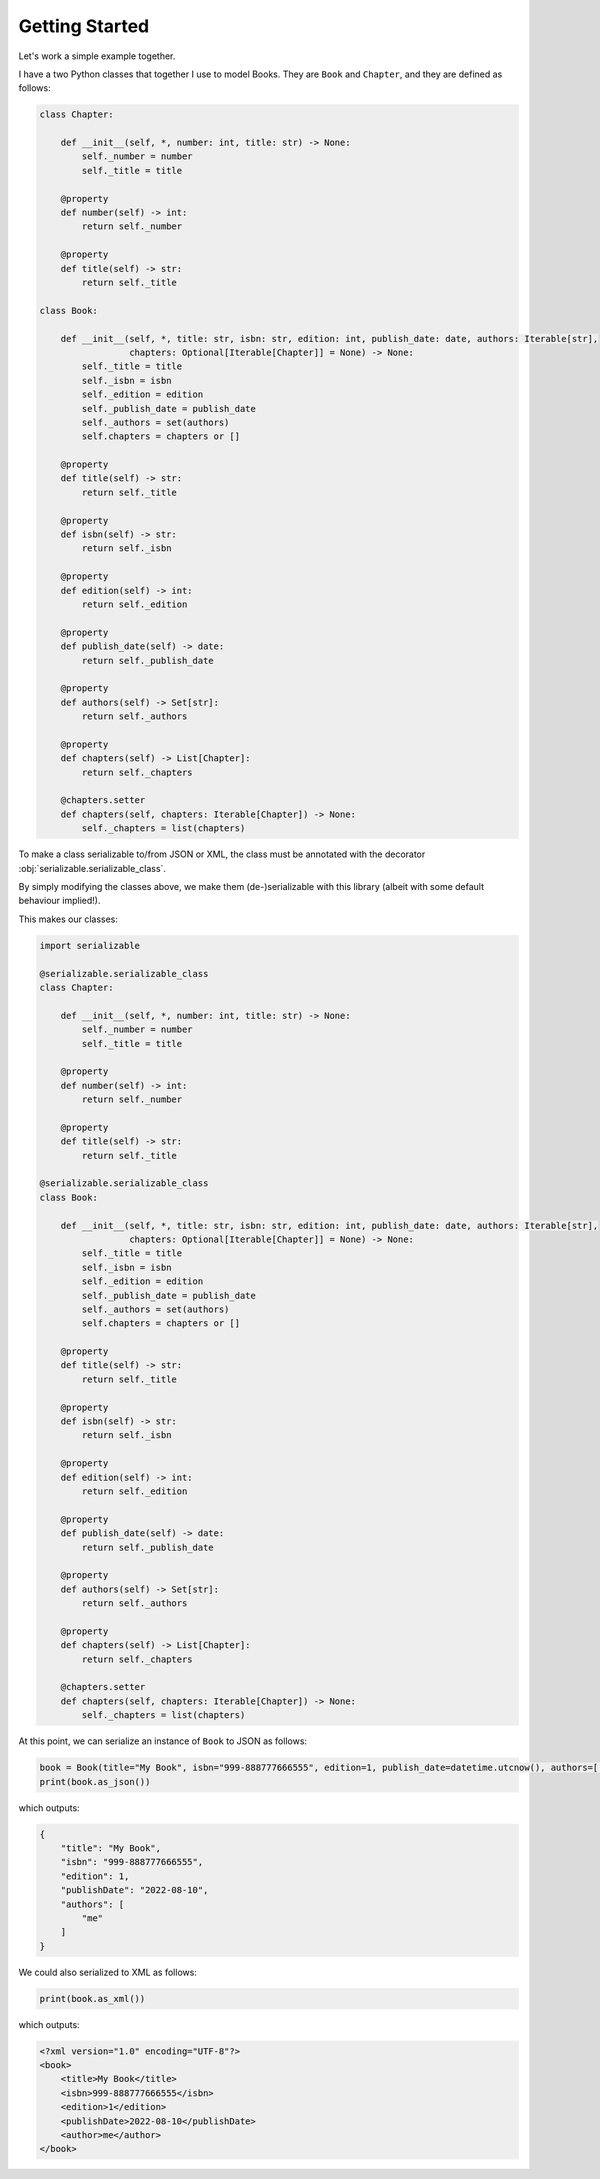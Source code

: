 ..  # This file is part of py-serializable
    #
    # Licensed under the Apache License, Version 2.0 (the "License");
    # you may not use this file except in compliance with the License.
    # You may obtain a copy of the License at
    #
    #     http://www.apache.org/licenses/LICENSE-2.0
    #
    # Unless required by applicable law or agreed to in writing, software
    # distributed under the License is distributed on an "AS IS" BASIS,
    # WITHOUT WARRANTIES OR CONDITIONS OF ANY KIND, either express or implied.
    # See the License for the specific language governing permissions and
    # limitations under the License.
    #
    # SPDX-License-Identifier: Apache-2.0
    # Copyright (c) Paul Horton. All Rights Reserved.

Getting Started
====================================================

Let's work a simple example together.

I have a two Python classes that together I use to model Books. They are ``Book`` and ``Chapter``, and they are defined
as follows:

.. code-block:: python

    class Chapter:

        def __init__(self, *, number: int, title: str) -> None:
            self._number = number
            self._title = title

        @property
        def number(self) -> int:
            return self._number

        @property
        def title(self) -> str:
            return self._title

    class Book:

        def __init__(self, *, title: str, isbn: str, edition: int, publish_date: date, authors: Iterable[str],
                     chapters: Optional[Iterable[Chapter]] = None) -> None:
            self._title = title
            self._isbn = isbn
            self._edition = edition
            self._publish_date = publish_date
            self._authors = set(authors)
            self.chapters = chapters or []

        @property
        def title(self) -> str:
            return self._title

        @property
        def isbn(self) -> str:
            return self._isbn

        @property
        def edition(self) -> int:
            return self._edition

        @property
        def publish_date(self) -> date:
            return self._publish_date

        @property
        def authors(self) -> Set[str]:
            return self._authors

        @property
        def chapters(self) -> List[Chapter]:
            return self._chapters

        @chapters.setter
        def chapters(self, chapters: Iterable[Chapter]) -> None:
            self._chapters = list(chapters)

To make a class serializable to/from JSON or XML, the class must be annotated with the decorator
:obj:`serializable.serializable_class`.

By simply modifying the classes above, we make them (de-)serializable with this library (albeit with some default
behaviour implied!).

This makes our classes:

.. code-block:: python

    import serializable

    @serializable.serializable_class
    class Chapter:

        def __init__(self, *, number: int, title: str) -> None:
            self._number = number
            self._title = title

        @property
        def number(self) -> int:
            return self._number

        @property
        def title(self) -> str:
            return self._title

    @serializable.serializable_class
    class Book:

        def __init__(self, *, title: str, isbn: str, edition: int, publish_date: date, authors: Iterable[str],
                     chapters: Optional[Iterable[Chapter]] = None) -> None:
            self._title = title
            self._isbn = isbn
            self._edition = edition
            self._publish_date = publish_date
            self._authors = set(authors)
            self.chapters = chapters or []

        @property
        def title(self) -> str:
            return self._title

        @property
        def isbn(self) -> str:
            return self._isbn

        @property
        def edition(self) -> int:
            return self._edition

        @property
        def publish_date(self) -> date:
            return self._publish_date

        @property
        def authors(self) -> Set[str]:
            return self._authors

        @property
        def chapters(self) -> List[Chapter]:
            return self._chapters

        @chapters.setter
        def chapters(self, chapters: Iterable[Chapter]) -> None:
            self._chapters = list(chapters)

At this point, we can serialize an instance of ``Book`` to JSON as follows:

.. code-block:: python

    book = Book(title="My Book", isbn="999-888777666555", edition=1, publish_date=datetime.utcnow(), authors=['me'])
    print(book.as_json())

which outputs:

.. code-block:: json

    {
        "title": "My Book",
        "isbn": "999-888777666555",
        "edition": 1,
        "publishDate": "2022-08-10",
        "authors": [
            "me"
        ]
    }

We could also serialized to XML as follows:

.. code-block:: python

    print(book.as_xml())

which outputs:

.. code-block:: xml

    <?xml version="1.0" encoding="UTF-8"?>
    <book>
        <title>My Book</title>
        <isbn>999-888777666555</isbn>
        <edition>1</edition>
        <publishDate>2022-08-10</publishDate>
        <author>me</author>
    </book>